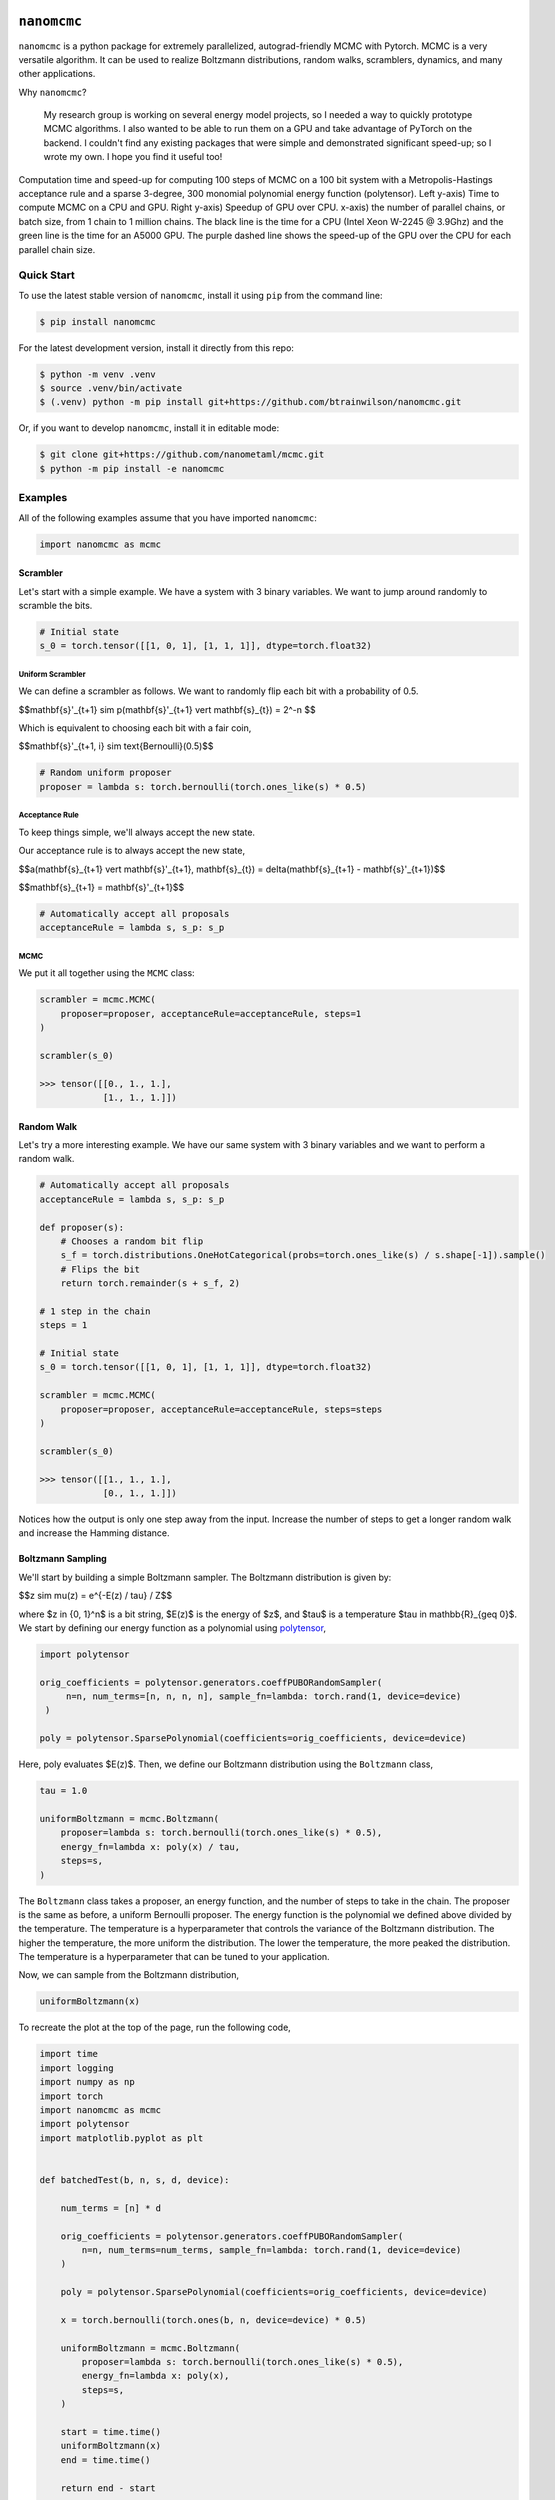 .. nanomcmc documentation master file, created by
   sphinx-quickstart on Sat Jan 20 11:25:10 2024.
   You can adapt this file completely to your liking, but it should at least
   contain the root `toctree` directive.

.. image:: /docs/source/_static/logo.svg
  :align: center
  :width: 100
  :alt: nanomcmc logo 



``nanomcmc``
==============

``nanomcmc`` is a python package for extremely parallelized, autograd-friendly MCMC with Pytorch. MCMC is a very versatile algorithm. It can be used to realize Boltzmann distributions, random walks, scramblers, dynamics, and many other applications. 

Why ``nanomcmc``?

  My research group is working on several energy model projects, so I needed a way to quickly prototype MCMC algorithms. I also wanted to be able to run them on a GPU and take advantage of PyTorch on the backend. I couldn't find any existing packages that were simple and demonstrated significant speed-up; so I wrote my own. I hope you find it useful too!

.. figure:: ./test/cuda_vs_cpu_sparse.svg
  :align: center
  :width: 80%

  Computation time and speed-up for computing 100 steps of MCMC on a 100 bit system with a Metropolis-Hastings acceptance rule and a sparse 3-degree, 300 monomial polynomial energy function (polytensor).  Left y-axis) Time to compute MCMC on a CPU and GPU. Right y-axis) Speedup of GPU over CPU. x-axis) the number of parallel chains, or batch size, from 1 chain to 1 million chains. The black line is the time for a CPU (Intel Xeon W-2245 @ 3.9Ghz) and the green line is the time for an A5000 GPU. The purple dashed line shows the speed-up of the GPU over the CPU for each parallel chain size.

Quick Start
-----------

To use the latest stable version of ``nanomcmc``, install it using ``pip`` from the command line:

.. code-block:: console

   $ pip install nanomcmc


For the latest development version, install it directly from this repo:

.. code-block:: console

   $ python -m venv .venv
   $ source .venv/bin/activate
   $ (.venv) python -m pip install git+https://github.com/btrainwilson/nanomcmc.git

Or, if you want to develop ``nanomcmc``, install it in editable mode:

.. code-block:: console

    $ git clone git+https://github.com/nanometaml/mcmc.git
    $ python -m pip install -e nanomcmc

Examples
--------
All of the following examples assume that you have imported ``nanomcmc``:

.. code-block:: python

    import nanomcmc as mcmc

Scrambler
~~~~~~~~~

Let's start with a simple example. We have a system with 3 binary variables. We want to jump around randomly to scramble the bits. 

.. code-block:: python

    # Initial state
    s_0 = torch.tensor([[1, 0, 1], [1, 1, 1]], dtype=torch.float32)

Uniform Scrambler 
^^^^^^^^^^^^^^^^^^^^^^

We can define a scrambler as follows. We want to randomly flip each bit with a probability of 0.5.



$$\mathbf{s}'_{t+1} \sim p(\mathbf{s}'_{t+1} \vert \mathbf{s}_{t}) = 2^-n $$

Which is equivalent to choosing each bit with a fair coin,


$$\mathbf{s}'_{t+1, i} \sim \text{Bernoulli}(0.5)$$


.. code-block:: python

    # Random uniform proposer
    proposer = lambda s: torch.bernoulli(torch.ones_like(s) * 0.5)  

Acceptance Rule
^^^^^^^^^^^^^^^
To keep things simple, we'll always accept the new state.

Our acceptance rule is to always accept the new state,


$$a(\mathbf{s}_{t+1} \vert \mathbf{s}'_{t+1}, \mathbf{s}_{t}) = \delta(\mathbf{s}_{t+1} - \mathbf{s}'_{t+1})$$

$$\mathbf{s}_{t+1} = \mathbf{s}'_{t+1}$$

.. code-block:: python

    # Automatically accept all proposals
    acceptanceRule = lambda s, s_p: s_p  

MCMC
^^^^

We put it all together using the ``MCMC`` class:

.. code-block:: python

    scrambler = mcmc.MCMC(
        proposer=proposer, acceptanceRule=acceptanceRule, steps=1
    )

    scrambler(s_0)

    >>> tensor([[0., 1., 1.],
                [1., 1., 1.]])



Random Walk
~~~~~~~~~~~

Let's try a more interesting example. We have our same system with 3 binary variables and we want to perform a random walk.

.. code-block:: python

    # Automatically accept all proposals
    acceptanceRule = lambda s, s_p: s_p  

    def proposer(s):
        # Chooses a random bit flip
        s_f = torch.distributions.OneHotCategorical(probs=torch.ones_like(s) / s.shape[-1]).sample()
        # Flips the bit
        return torch.remainder(s + s_f, 2)

    # 1 step in the chain
    steps = 1

    # Initial state
    s_0 = torch.tensor([[1, 0, 1], [1, 1, 1]], dtype=torch.float32)

    scrambler = mcmc.MCMC(
        proposer=proposer, acceptanceRule=acceptanceRule, steps=steps
    )

    scrambler(s_0)

    >>> tensor([[1., 1., 1.],
                [0., 1., 1.]])

Notices how the output is only one step away from the input. Increase the number of steps to get a longer random walk and increase the Hamming distance.

Boltzmann Sampling
~~~~~~~~~~~~~~~~~~

We'll start by building a simple Boltzmann sampler. The Boltzmann distribution is given by:


$$z \sim \mu(z) = e^{-E(z) / \tau} / Z$$

where $z \in \{0, 1\}^n$ is a bit string, $E(z)$ is the energy of $z$, and $\tau$ is a temperature $\tau \in \mathbb{R}_{\geq 0}$. We start by defining our energy function as a polynomial using `polytensor <https:/btrainwilson.github.io/polytensor>`_,

.. code-block:: python

   import polytensor

   orig_coefficients = polytensor.generators.coeffPUBORandomSampler(
        n=n, num_terms=[n, n, n, n], sample_fn=lambda: torch.rand(1, device=device)
    )

   poly = polytensor.SparsePolynomial(coefficients=orig_coefficients, device=device)

Here, poly evaluates $E(z)$. Then, we define our Boltzmann distribution using the ``Boltzmann`` class,

.. code-block:: python

    tau = 1.0

    uniformBoltzmann = mcmc.Boltzmann(
        proposer=lambda s: torch.bernoulli(torch.ones_like(s) * 0.5),
        energy_fn=lambda x: poly(x) / tau,
        steps=s,
    )

The ``Boltzmann`` class takes a proposer, an energy function, and the number of steps to take in the chain. The proposer is the same as before, a uniform Bernoulli proposer. The energy function is the polynomial we defined above divided by the temperature. The temperature is a hyperparameter that controls the variance of the Boltzmann distribution. The higher the temperature, the more uniform the distribution. The lower the temperature, the more peaked the distribution. The temperature is a hyperparameter that can be tuned to your application.

Now, we can sample from the Boltzmann distribution,

.. code-block:: python

    uniformBoltzmann(x)

To recreate the plot at the top of the page, run the following code,

.. code-block:: python

    import time
    import logging
    import numpy as np
    import torch
    import nanomcmc as mcmc
    import polytensor
    import matplotlib.pyplot as plt


    def batchedTest(b, n, s, d, device):

        num_terms = [n] * d

        orig_coefficients = polytensor.generators.coeffPUBORandomSampler(
            n=n, num_terms=num_terms, sample_fn=lambda: torch.rand(1, device=device)
        )

        poly = polytensor.SparsePolynomial(coefficients=orig_coefficients, device=device)

        x = torch.bernoulli(torch.ones(b, n, device=device) * 0.5)

        uniformBoltzmann = mcmc.Boltzmann(
            proposer=lambda s: torch.bernoulli(torch.ones_like(s) * 0.5),
            energy_fn=lambda x: poly(x),
            steps=s,
        )

        start = time.time()
        uniformBoltzmann(x)
        end = time.time()

        return end - start


    def benchmarkPackage():
        """
        Main function for test.py

        """
        logging.info("Benchmarking nanomcmc package")
        cuda_time = []
        cpu_time = []

        for b_i in range(7):
            b = 10 ** b_i
            n = 100       # number of variables in polynomial
            s = 100       # number of steps
            d = 3

            print("Testing CUDA")
            cuda_time.append(batchedTest(b, n, s, d, device="cuda"))

            print("Testing CPU")
            cpu_time.append(batchedTest(b, n, s, d, device="cpu"))

        return cuda_time, cpu_time


    if __name__ == "__main__":

        cuda_time, cpu_time = benchmarkPackage()

        print(cuda_time)
        print(cpu_time)


        print("Plotting results")

        b = [10 ** i for i in range(len(cpu_time))]

        # Create a figure and a single subplot
        fig, ax1 = plt.subplots()

        # First plot: Log-log plot for cuda_time and cpu_time on the left y-axis
        ax1.loglog(b, cuda_time, label="cuda - A5000", c="green")
        ax1.loglog(b, cpu_time, label="cpu - Intel Xeon W-2245", c="black")
        ax1.set_xlabel("Batch Size (# Vectors)")
        ax1.set_ylabel("Computation Time (s)", color="black")
        ax1.tick_params(axis="y", labelcolor="black")
        ax1.set_title("Sparse Polynomial MCMC Performance and GPU Speed-up")
        ax1.legend(loc="upper left")

        # Create a second y-axis for the speed-up plot
        ax2 = ax1.twinx()
        ax2.plot(b, cpu_time / cuda_time, c="purple", label="GPU Speed-up", linestyle="dashed")
        ax2.set_ylabel("Speed-up", color="purple")
        ax2.tick_params(axis="y", labelcolor="purple")
        ax2.legend(loc="upper right")

        # Adjust layout and save the figure
        fig.tight_layout()
        plt.savefig("./cuda_vs_cpu_with_speedup.svg")



Future Tutorials
----------------

1. Quantum Annealing



Indices and tables
==================

* :ref:`genindex`
* :ref:`modindex`
* :ref:`search`


Contributing
------------

We welcome contributions! 

To set up the test environment (.tenv virtual environment), run the following commands:

.. code-block:: console

    $ git clone git+https://github.com/btrainwilson/mcmc.git
    $ cd mcmc
    $ make .tenv
    $ source .tenv/bin/activate

This will handle installing the development dependencies and setting up the virtual environment. 

Testing
~~~~~~~~~~~~~

To run the tests, run the following command:

.. code-block:: console

    $ make test

If everything is set up properly, the tests should pass with green text at the bottom. 

Documentation
~~~~~~~~~~~~~

To build the documentation, run the following command:

.. code-block:: console

    $ make doc

This will build the documentation in the ``docs/build`` directory. 
To view the documentation,  

.. code-block:: console

    $ make serve 

and navigate to `localhost:8018` in your browser.

Pull Requests
~~~~~~~~~~~~~

To submit a contribution, fork the repo and submit a pull request with your changes. We will review the request by running our test suites to ensure the interface is not broken and then check for code cleanliness and correctness. To increase the chances of accepting a PR, build a unit test in the test/ directory as a part of the PR.  




